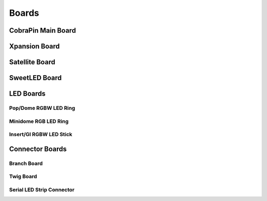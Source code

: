 *****
Boards
*****

CobraPin Main Board
=====


Xpansion Board
=====


Satellite Board
=====


SweetLED Board
=====



LED Boards
=====
Pop/Dome RGBW LED Ring
-----

Minidome RGB LED Ring
-----

Insert/GI RGBW LED Stick
-----

Connector Boards
=====
Branch Board
-----

Twig Board
-----

Serial LED Strip Connector
-----